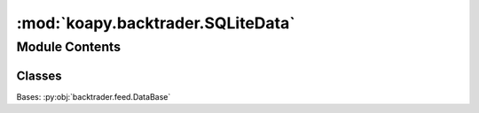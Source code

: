 :mod:`koapy.backtrader.SQLiteData`
==================================

.. py:module:: koapy.backtrader.SQLiteData


Module Contents
---------------

Classes
~~~~~~~

.. autoapisummary::

   koapy.backtrader.SQLiteData.SQLiteData




.. class:: SQLiteData


   Bases: :py:obj:`backtrader.feed.DataBase`

   .. attribute:: params
      :annotation: = [['filename', None], ['connection', None], ['engine', None], ['tablename', None],...

      

   .. method:: _close_connection(self)


   .. method:: _initialize_connection(self)


   .. method:: _close_cursor(self)


   .. method:: _initialize_cursor(self)


   .. method:: start(self)


   .. method:: stop(self)


   .. method:: _load(self)



